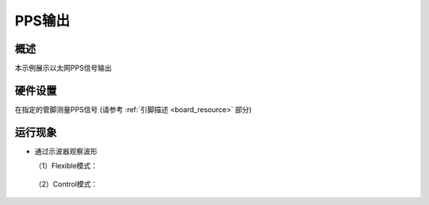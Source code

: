 .. _pps_output:

PPS输出
==========

概述
------

本示例展示以太网PPS信号输出

硬件设置
------------

在指定的管脚测量PPS信号 (请参考  :ref:`引脚描述 <board_resource>`  部分)

运行现象
------------

- 通过示波器观察波形

  （1）Flexible模式：

       .. image:: doc/flexible.png
          :alt: img

  （2）Control模式：

       .. image:: doc/control.png
          :alt: img
